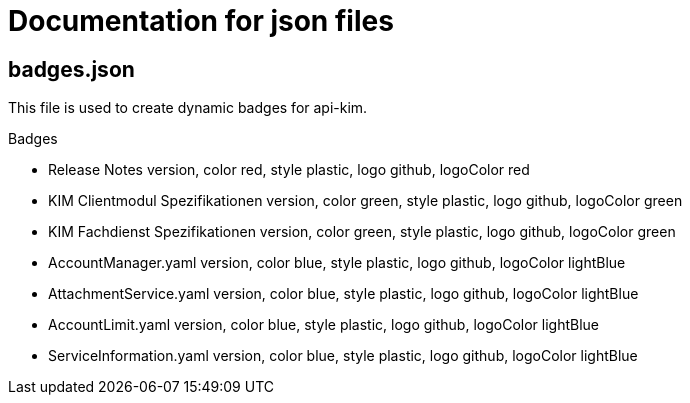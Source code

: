= Documentation for json files

== badges.json

This file is used to create dynamic badges for api-kim.

Badges

  - Release Notes version, color red, style plastic, logo github, logoColor red

  - KIM Clientmodul Spezifikationen version, color green, style plastic, logo github, logoColor green
  - KIM Fachdienst Spezifikationen version, color green, style plastic, logo github, logoColor green

  - AccountManager.yaml version, color blue, style plastic, logo github, logoColor lightBlue
  - AttachmentService.yaml version, color blue, style plastic, logo github, logoColor lightBlue
  - AccountLimit.yaml version, color blue, style plastic, logo github, logoColor lightBlue
  - ServiceInformation.yaml version, color blue, style plastic, logo github, logoColor lightBlue
